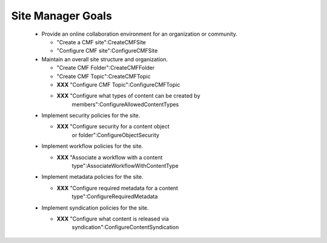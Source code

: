 Site Manager Goals
==================

  * Provide an online collaboration environment for an organization
    or community.

    - "Create a CMF site":CreateCMFSite

    - "Configure CMF site":ConfigureCMFSite

  * Maintain an overall site structure and organization.

    - "Create CMF Folder":CreateCMFFolder

    - "Create CMF Topic":CreateCMFTopic

    - **XXX** "Configure CMF Topic":ConfigureCMFTopic

    - **XXX** "Configure what types of content can be created by
       members":ConfigureAllowedContentTypes

  * Implement security policies for the site.

    - **XXX** "Configure security for a content object
       or folder":ConfigureObjectSecurity

  * Implement workflow policies for the site.

    - **XXX** "Associate a workflow with a content
       type":AssociateWorkflowWithContentType

  * Implement metadata policies for the site.

    - **XXX** "Configure required metadata for a content
       type":ConfigureRequiredMetadata

  * Implement syndication policies for the site.

    - **XXX** "Configure what content is released via
       syndication":ConfigureContentSyndication

